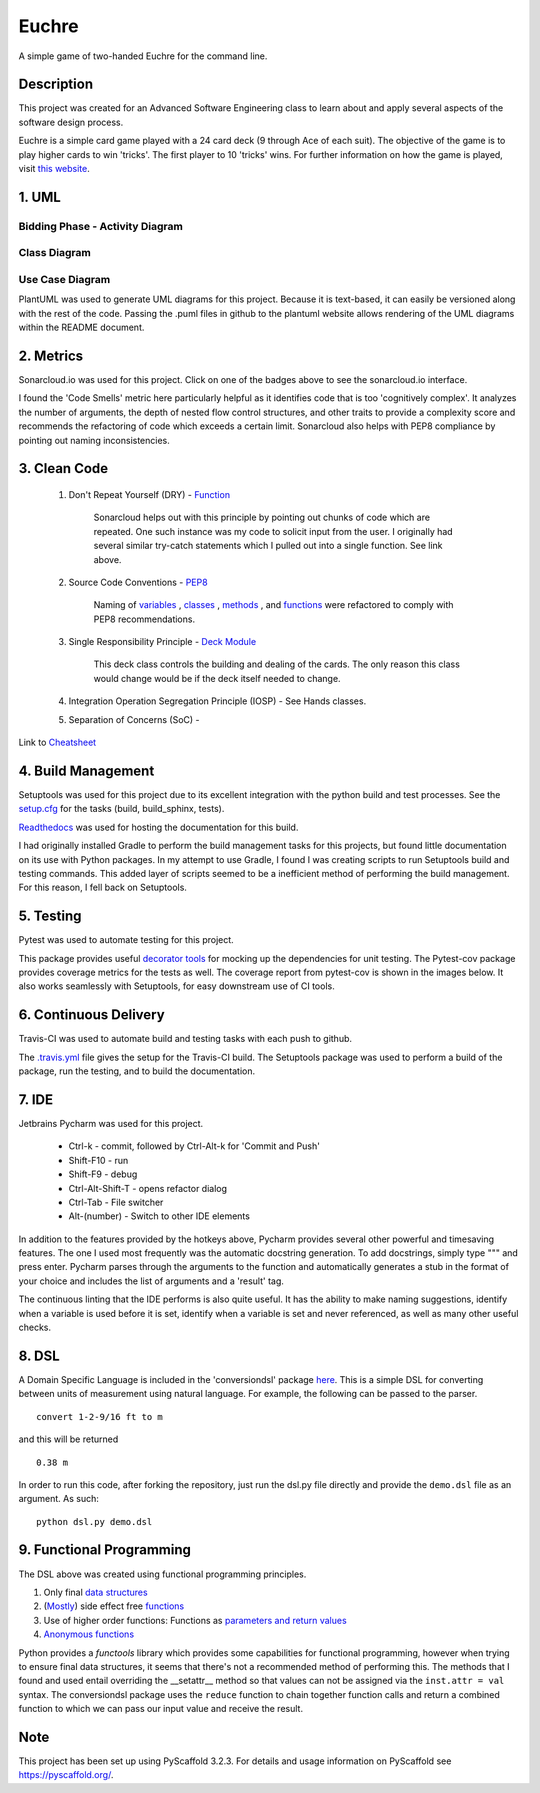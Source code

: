 ======
Euchre
======

A simple game of two-handed Euchre for the command line.

Description
===========

This project was created for an Advanced Software Engineering class to learn about and apply several aspects of the
software design process.

Euchre is a simple card game played with a 24 card deck (9 through Ace of each suit).  The objective of the game is to
play higher cards to win 'tricks'.  The first player to 10 'tricks' wins.  For further information on how the game is
played, visit `this website <https://www.thesprucecrafts.com/twohanded-euchre-card-game-rules-411489>`__.

1. UML
===========
Bidding Phase - Activity Diagram
--------------------------------

.. image:: http://www.plantuml.com/plantuml/proxy?cache=no&src=https://raw.github.com/lawhitmi/euchre/master/docs/UML/actDiag.puml

Class Diagram
-------------

.. image:: http://www.plantuml.com/plantuml/proxy?cache=no&src=https://raw.github.com/lawhitmi/euchre/master/docs/UML/classDiag.puml

Use Case Diagram
----------------

.. image:: http://www.plantuml.com/plantuml/proxy?cache=no&src=https://raw.github.com/lawhitmi/euchre/master/docs/UML/useCaseDiag.puml


PlantUML was used to generate UML diagrams for this project. Because it is text-based, it can easily be versioned along
with the rest of the code.  Passing the .puml files in github to the plantuml website allows rendering of the UML
diagrams within the README document.


2. Metrics
===========
.. image:: https://sonarcloud.io/api/project_badges/measure?project=lawhitmi_euchre&metric=alert_status
    :target: https://sonarcloud.io/dashboard?id=lawhitmi_euchre
.. image:: https://sonarcloud.io/api/project_badges/measure?project=lawhitmi_euchre&metric=sqale_index
    :target: https://sonarcloud.io/dashboard?id=lawhitmi_euchre
.. image:: https://sonarcloud.io/api/project_badges/measure?project=lawhitmi_euchre&metric=code_smells
    :target: https://sonarcloud.io/dashboard?id=lawhitmi_euchre
.. image:: https://sonarcloud.io/api/project_badges/measure?project=lawhitmi_euchre&metric=ncloc
    :target: https://sonarcloud.io/dashboard?id=lawhitmi_euchre

Sonarcloud.io was used for this project.  Click on one of the badges above to see the sonarcloud.io interface.

I found the 'Code Smells' metric here particularly helpful as it identifies code that is too 'cognitively complex'.  It
analyzes the number of arguments, the depth of nested flow control structures, and other traits to provide a complexity
score and recommends the refactoring of code which exceeds a certain limit.  Sonarcloud also helps with PEP8 compliance
by pointing out naming inconsistencies.

3. Clean Code
=============

 #. Don't Repeat Yourself (DRY) - `Function <https://github.com/lawhitmi/euchre/blob/master/src/euchre/hands.py#L1>`__

        Sonarcloud helps out with this principle by pointing out chunks of code which are
        repeated.  One such instance was my code to solicit input from the user.  I originally had several similar try-catch
        statements which I pulled out into a single function. See link above.

 #. Source Code Conventions - `PEP8 <https://www.python.org/dev/peps/pep-0008/>`__

        Naming of `variables <https://github.com/lawhitmi/euchre/blob/c03efef45c0ca504d881d0f225a31fec92b0d431/src/euchre/deck.py#L9>`__
        , `classes <https://github.com/lawhitmi/euchre/blob/c03efef45c0ca504d881d0f225a31fec92b0d431/src/euchre/hands.py#L97>`__
        , `methods <https://github.com/lawhitmi/euchre/blob/c03efef45c0ca504d881d0f225a31fec92b0d431/src/euchre/hands.py#L149>`__
        , and `functions <https://github.com/lawhitmi/euchre/blob/c03efef45c0ca504d881d0f225a31fec92b0d431/src/euchre/hands.py#L1>`__
        were refactored to comply with PEP8 recommendations.

 #. Single Responsibility Principle - `Deck Module <https://github.com/lawhitmi/euchre/blob/master/src/euchre/deck.py>`__

        This deck class controls the building and dealing of the cards.  The only reason this class would change would be
        if the deck itself needed to change.

 #. Integration Operation Segregation Principle (IOSP) - See Hands classes.



 #. Separation of Concerns (SoC) -



Link to `Cheatsheet <https://github.com/lawhitmi/euchre/blob/master/docs/CC_cheatsheet.rst>`__

4. Build Management
===================

Setuptools was used for this project due to its excellent integration with the python build and test processes. See the
`setup.cfg <https://github.com/lawhitmi/euchre/blob/master/setup.cfg>`__ for the tasks (build, build_sphinx, tests).

`Readthedocs <https://euchre.readthedocs.io/en/latest/index.html>`__ was used for hosting the documentation for this build.

.. image:: https://readthedocs.org/projects/euchre/badge/?version=latest&style=plastic
    :target: https://euchre.readthedocs.io/en/latest/index.html


I had originally installed Gradle to perform the build management tasks for this projects, but found little documentation
on its use with Python packages.  In my attempt to use Gradle, I found I was creating scripts to run Setuptools build
and testing commands. This added layer of scripts seemed to be a inefficient method of performing the build management.
For this reason, I fell back on Setuptools.

5. Testing
===========
Pytest was used to automate testing for this project.

.. image:: https://sonarcloud.io/api/project_badges/measure?project=lawhitmi_euchre&metric=coverage

This package provides useful `decorator tools <https://github.com/lawhitmi/euchre/blob/c03efef45c0ca504d881d0f225a31fec92b0d431/tests/conftest.py#L40>`__
for mocking up the dependencies for unit testing.  The Pytest-cov package provides coverage metrics for the tests as well.
The coverage report from pytest-cov is shown in the images below. It also works seamlessly with Setuptools, for easy downstream use of CI tools.

.. image:: https://github.com/lawhitmi/euchre/blob/master/docs/test-coverage.png


6. Continuous Delivery
======================
Travis-CI was used to automate build and testing tasks with each push to github.

.. image:: https://travis-ci.org/lawhitmi/euchre.svg?branch=master
    :target: https://travis-ci.org/lawhitmi/euchre
.. image:: https://github.com/lawhitmi/euchre/workflows/Python%20application/badge.svg

The `.travis.yml <https://github.com/lawhitmi/euchre/blob/master/.travis.yml>`__ file gives the setup for the Travis-CI build.  The Setuptools package was used to perform a build of the
package, run the testing, and to build the documentation.

7. IDE
===========

Jetbrains Pycharm was used for this project.

 * Ctrl-k - commit, followed by Ctrl-Alt-k for 'Commit and Push'
 * Shift-F10 - run
 * Shift-F9 - debug
 * Ctrl-Alt-Shift-T - opens refactor dialog
 * Ctrl-Tab - File switcher
 * Alt-(number) - Switch to other IDE elements

In addition to the features provided by the hotkeys above, Pycharm provides several other powerful and timesaving
features.  The one I used most frequently was the automatic docstring generation.  To add docstrings, simply type
""" and press enter.  Pycharm parses through the arguments to the function and automatically generates a stub in the
format of your choice and includes the list of arguments and a 'result' tag.

The continuous linting that the IDE performs is also quite useful.  It has the ability to make naming suggestions,
identify when a variable is used before it is set, identify when a variable is set and never referenced, as well as many
other useful checks.

8. DSL
===========

A Domain Specific Language is included in the 'conversiondsl' package `here <https://github.com/lawhitmi/euchre/blob/master/src/conversiondsl/>`__.
This is a simple DSL for converting between units of measurement using natural language. For example, the following can
be passed to the parser.

::

    convert 1-2-9/16 ft to m

and this will be returned

::

    0.38 m

In order to run this code, after forking the repository, just run the dsl.py file directly and provide the ``demo.dsl``
file as an argument.  As such:

::

    python dsl.py demo.dsl

9. Functional Programming
=========================

The DSL above was created using functional programming principles.

#. Only final `data structures <https://github.com/lawhitmi/euchre/blob/375fbbd9e33ee81f8d8c600585888d51678ec6de/src/conversiondsl/unitsclasses.py#L16>`__
#. (`Mostly <https://github.com/lawhitmi/euchre/blob/375fbbd9e33ee81f8d8c600585888d51678ec6de/src/conversiondsl/converters.py#L73>`__) side effect free `functions <https://github.com/lawhitmi/euchre/blob/375fbbd9e33ee81f8d8c600585888d51678ec6de/src/conversiondsl/converters.py#L10>`__
#. Use of higher order functions: Functions as `parameters and return values <https://github.com/lawhitmi/euchre/blob/375fbbd9e33ee81f8d8c600585888d51678ec6de/src/conversiondsl/dsl.py#L10>`__
#. `Anonymous functions <https://github.com/lawhitmi/euchre/blob/375fbbd9e33ee81f8d8c600585888d51678ec6de/src/conversiondsl/converters.py#L60>`__

Python provides a `functools` library which provides some capabilities for functional programming, however when trying
to ensure final data structures, it seems that there's not a recommended method of performing this.  The methods that I
found and used entail overriding the __setattr__ method so that values can not be assigned via the ``inst.attr = val``
syntax.  The conversiondsl package uses the ``reduce`` function to chain together function calls and return a combined
function to which we can pass our input value and receive the result.



Note
====

This project has been set up using PyScaffold 3.2.3. For details and usage
information on PyScaffold see https://pyscaffold.org/.


